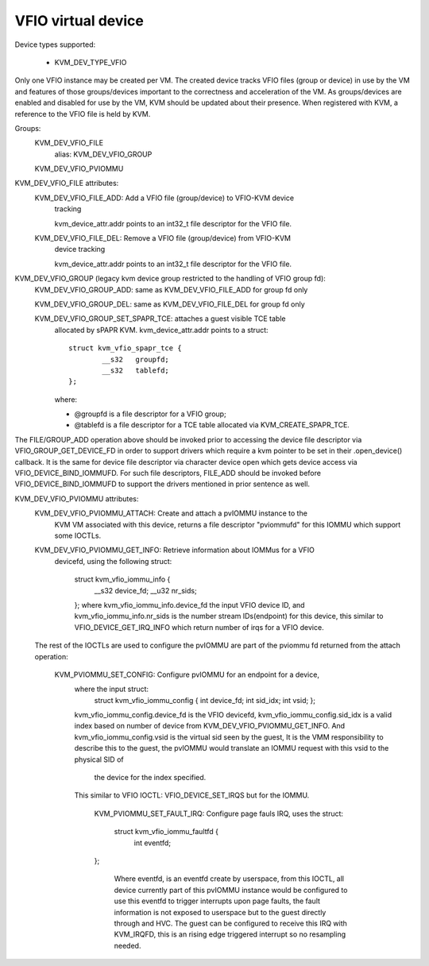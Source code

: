 .. SPDX-License-Identifier: GPL-2.0

===================
VFIO virtual device
===================

Device types supported:

  - KVM_DEV_TYPE_VFIO

Only one VFIO instance may be created per VM.  The created device
tracks VFIO files (group or device) in use by the VM and features
of those groups/devices important to the correctness and acceleration
of the VM.  As groups/devices are enabled and disabled for use by the
VM, KVM should be updated about their presence.  When registered with
KVM, a reference to the VFIO file is held by KVM.

Groups:
  KVM_DEV_VFIO_FILE
	alias: KVM_DEV_VFIO_GROUP
  KVM_DEV_VFIO_PVIOMMU

KVM_DEV_VFIO_FILE attributes:
  KVM_DEV_VFIO_FILE_ADD: Add a VFIO file (group/device) to VFIO-KVM device
	tracking

	kvm_device_attr.addr points to an int32_t file descriptor for the
	VFIO file.

  KVM_DEV_VFIO_FILE_DEL: Remove a VFIO file (group/device) from VFIO-KVM
	device tracking

	kvm_device_attr.addr points to an int32_t file descriptor for the
	VFIO file.

KVM_DEV_VFIO_GROUP (legacy kvm device group restricted to the handling of VFIO group fd):
  KVM_DEV_VFIO_GROUP_ADD: same as KVM_DEV_VFIO_FILE_ADD for group fd only

  KVM_DEV_VFIO_GROUP_DEL: same as KVM_DEV_VFIO_FILE_DEL for group fd only

  KVM_DEV_VFIO_GROUP_SET_SPAPR_TCE: attaches a guest visible TCE table
	allocated by sPAPR KVM.
	kvm_device_attr.addr points to a struct::

		struct kvm_vfio_spapr_tce {
			__s32	groupfd;
			__s32	tablefd;
		};

	where:

	- @groupfd is a file descriptor for a VFIO group;
	- @tablefd is a file descriptor for a TCE table allocated via
	  KVM_CREATE_SPAPR_TCE.

The FILE/GROUP_ADD operation above should be invoked prior to accessing the
device file descriptor via VFIO_GROUP_GET_DEVICE_FD in order to support
drivers which require a kvm pointer to be set in their .open_device()
callback.  It is the same for device file descriptor via character device
open which gets device access via VFIO_DEVICE_BIND_IOMMUFD.  For such file
descriptors, FILE_ADD should be invoked before VFIO_DEVICE_BIND_IOMMUFD
to support the drivers mentioned in prior sentence as well.

KVM_DEV_VFIO_PVIOMMU attributes:
  KVM_DEV_VFIO_PVIOMMU_ATTACH: Create and attach a pvIOMMU instance to the
    KVM VM associated with this device, returns a file descriptor "pviommufd"
    for this IOMMU which support some IOCTLs.

  KVM_DEV_VFIO_PVIOMMU_GET_INFO: Retrieve information about IOMMus for a VFIO
    devicefd, using the following struct:

	  struct kvm_vfio_iommu_info {
	      __s32 device_fd;
	      __u32 nr_sids;
	  };
	  where kvm_vfio_iommu_info.device_fd the input VFIO device ID, and
	  kvm_vfio_iommu_info.nr_sids is the number stream IDs(endpoint) for
	  this device, this similar to VFIO_DEVICE_GET_IRQ_INFO which return number
	  of irqs for a VFIO device.

  The rest of the IOCTLs are used to configure the pvIOMMU are part of
  the pviommu fd returned from the attach operation:
    KVM_PVIOMMU_SET_CONFIG: Configure pvIOMMU for an endpoint for a device,
      where the input struct:
        struct kvm_vfio_iommu_config {
        int device_fd;
        int sid_idx;
        int vsid;
        };
      kvm_vfio_iommu_config.device_fd is the VFIO devicefd,
      kvm_vfio_iommu_config.sid_idx is a valid index based on number of device
      from KVM_DEV_VFIO_PVIOMMU_GET_INFO.
      And kvm_vfio_iommu_config.vsid is the virtual sid seen by the guest,
      It is the VMM responsibility to describe this to the guest, the pvIOMMU
      would translate an IOMMU request with this vsid to the physical SID of
	  the device for the index specified.
      This similar to VFIO IOCTL: VFIO_DEVICE_SET_IRQS but for the IOMMU.

	KVM_PVIOMMU_SET_FAULT_IRQ: Configure page fauls IRQ, uses the struct:

	    struct kvm_vfio_iommu_faultfd {
	        int eventfd;
        };

	  Where eventfd, is an eventfd create by userspace, from this IOCTL, all
	  device currently part of this pvIOMMU instance would be configured to
	  use this eventfd to trigger interrupts upon page faults, the fault
	  information is not exposed to userspace but to the guest directly
	  through and HVC.
	  The guest can be configured to receive this IRQ with KVM_IRQFD, this is
	  an rising edge triggered interrupt so no resampling needed.
